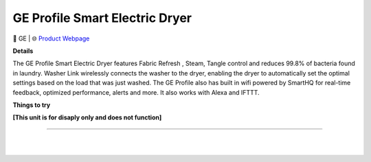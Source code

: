 GE Profile Smart Electric Dryer
**********

.. image:: images/products/GEProfileSmartElectricDryer.png

🔹 GE |  🌐 `Product Webpage <https://www.geappliances.com/appliance/GE-Profile-7-3-cu-ft-Capacity-Smart-Electric-Dryer-with-Fabric-Refresh-PTD90EBPTRS>`_

**Details** 

The GE Profile Smart Electric Dryer features Fabric Refresh , Steam, Tangle control and reduces 99.8% of bacteria found in laundry. Washer Link wirelessly connects the washer to the dryer, enabling the dryer to automatically set the optimal settings based on the load that was just washed. The GE Profile also has built in wifi powered by SmartHQ for real-time feedback, optimized performance, alerts and more. It also works with Alexa and IFTTT.

**Things to try**

**[This unit is for disaply only and does not function]**

------------

|
|